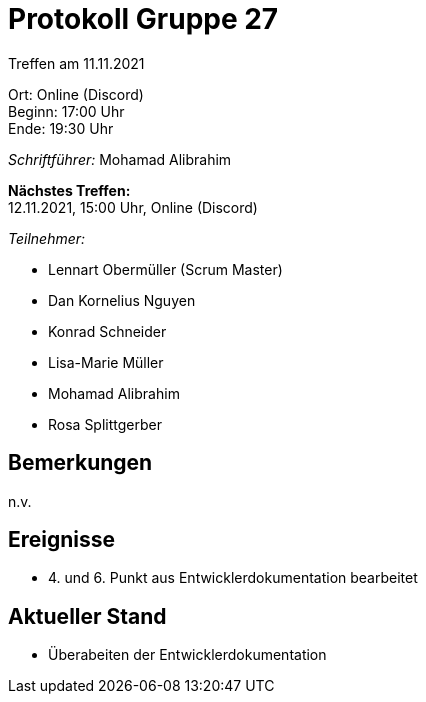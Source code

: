 = Protokoll Gruppe 27

Treffen am 11.11.2021

Ort:      Online (Discord) +
Beginn:   17:00 Uhr +
Ende:     19:30 Uhr

__Schriftführer:__ Mohamad Alibrahim

*Nächstes Treffen:* +
12.11.2021, 15:00 Uhr, Online (Discord)

__Teilnehmer:__
//Tabellarisch oder Aufzählung, Kennzeichnung von Teilnehmern mit besonderer Rolle (z.B. Kunde)

- Lennart Obermüller (Scrum Master)
- Dan Kornelius Nguyen
- Konrad Schneider
- Lisa-Marie Müller
- Mohamad Alibrahim
- Rosa Splittgerber

== Bemerkungen
n.v.

== Ereignisse
- 4. und 6. Punkt aus Entwicklerdokumentation bearbeitet

== Aktueller Stand
- Überabeiten der Entwicklerdokumentation
